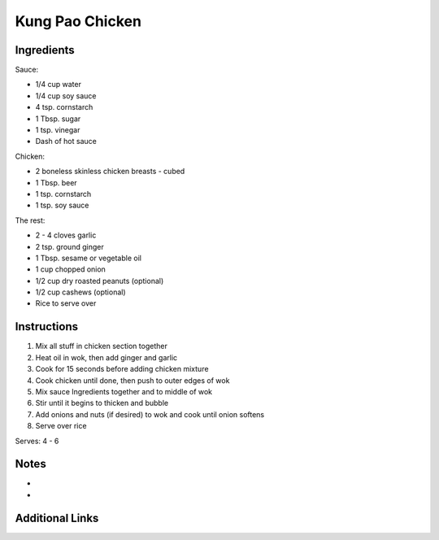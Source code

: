 Kung Pao Chicken
================

Ingredients
-----------
Sauce:

* 1/4 cup water
* 1/4 cup soy sauce
* 4 tsp. cornstarch
* 1 Tbsp. sugar
* 1 tsp. vinegar
* Dash of hot sauce

Chicken:

* 2 boneless skinless chicken breasts - cubed
* 1 Tbsp. beer
* 1 tsp. cornstarch
* 1 tsp. soy sauce

The rest:

* 2 - 4 cloves garlic
* 2 tsp. ground ginger
* 1 Tbsp. sesame or vegetable oil
* 1 cup chopped onion
* 1/2 cup dry roasted peanuts (optional)
* 1/2 cup cashews (optional)
* Rice to serve over

Instructions
------------

#. Mix all stuff in chicken section together
#. Heat oil in wok, then add ginger and garlic
#. Cook for 15 seconds before adding chicken mixture
#. Cook chicken until done, then push to outer edges of wok
#. Mix sauce Ingredients together and to middle of wok
#. Stir until it begins to thicken and bubble
#. Add onions and nuts (if desired) to wok and cook until onion softens
#. Serve over rice

Serves: 4 - 6

Notes
-----
*
*

Additional Links
----------------

